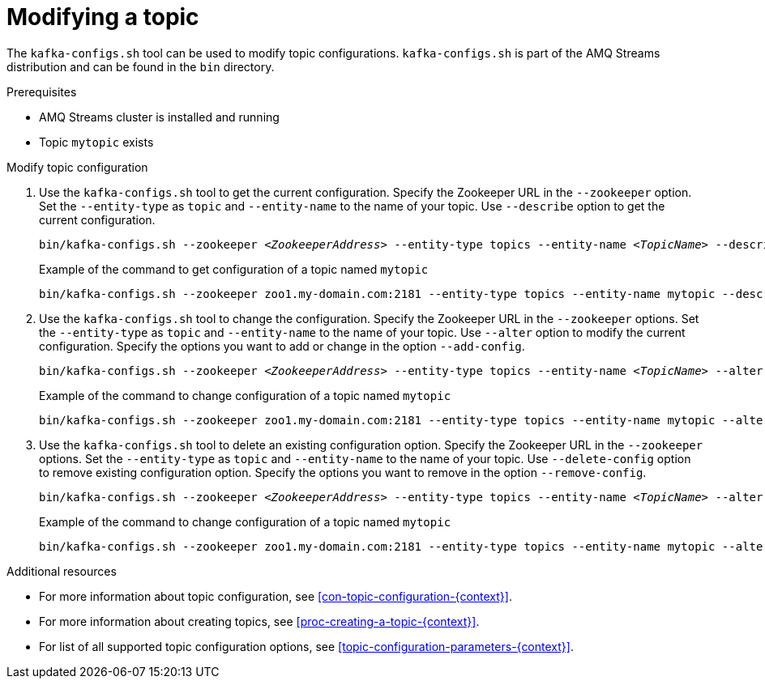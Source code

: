 // Module included in the following assemblies:
//
// assembly-topics.adoc

[id='proc-modifying-a-topic-{context}']

= Modifying a topic

The `kafka-configs.sh` tool can be used to modify topic configurations.
`kafka-configs.sh` is part of the AMQ Streams distribution and can be found in the `bin` directory.

.Prerequisites

* AMQ Streams cluster is installed and running
* Topic `mytopic` exists

.Modify topic configuration

. Use the `kafka-configs.sh` tool to get the current configuration.
Specify the Zookeeper URL in the `--zookeeper` option.
Set the `--entity-type` as `topic` and `--entity-name` to the name of your topic.
Use `--describe` option to get the current configuration.
+
[source,shell,subs=+quotes]
bin/kafka-configs.sh --zookeeper _<ZookeeperAddress>_ --entity-type topics --entity-name _<TopicName>_ --describe
+
.Example of the command to get configuration of a topic named `mytopic`
[source,shell,subs=+quotes]
bin/kafka-configs.sh --zookeeper zoo1.my-domain.com:2181 --entity-type topics --entity-name mytopic --describe

. Use the `kafka-configs.sh` tool to change the configuration.
Specify the Zookeeper URL in the `--zookeeper` options.
Set the `--entity-type` as `topic` and `--entity-name` to the name of your topic.
Use `--alter` option to modify the current configuration.
Specify the options you want to add or change in the option `--add-config`.
+
[source,shell,subs=+quotes]
bin/kafka-configs.sh --zookeeper _<ZookeeperAddress>_ --entity-type topics --entity-name _<TopicName>_ --alter --add-config _<Option>_=_<Value>_
+
.Example of the command to change configuration of a topic named `mytopic`
[source,shell,subs=+quotes]
bin/kafka-configs.sh --zookeeper zoo1.my-domain.com:2181 --entity-type topics --entity-name mytopic --alter --add-config min.insync.replicas=1

. Use the `kafka-configs.sh` tool to delete an existing configuration option.
Specify the Zookeeper URL in the `--zookeeper` options.
Set the `--entity-type` as `topic` and `--entity-name` to the name of your topic.
Use `--delete-config` option to remove existing configuration option.
Specify the options you want to remove in the option `--remove-config`.
+
[source,shell,subs=+quotes]
bin/kafka-configs.sh --zookeeper _<ZookeeperAddress>_ --entity-type topics --entity-name _<TopicName>_ --alter --delete-config _<Option>_
+
.Example of the command to change configuration of a topic named `mytopic`
[source,shell,subs=+quotes]
bin/kafka-configs.sh --zookeeper zoo1.my-domain.com:2181 --entity-type topics --entity-name mytopic --alter --delete-config min.insync.replicas

.Additional resources

* For more information about topic configuration, see xref:con-topic-configuration-{context}[].
* For more information about creating topics, see xref:proc-creating-a-topic-{context}[].
* For list of all supported topic configuration options, see xref:topic-configuration-parameters-{context}[].
